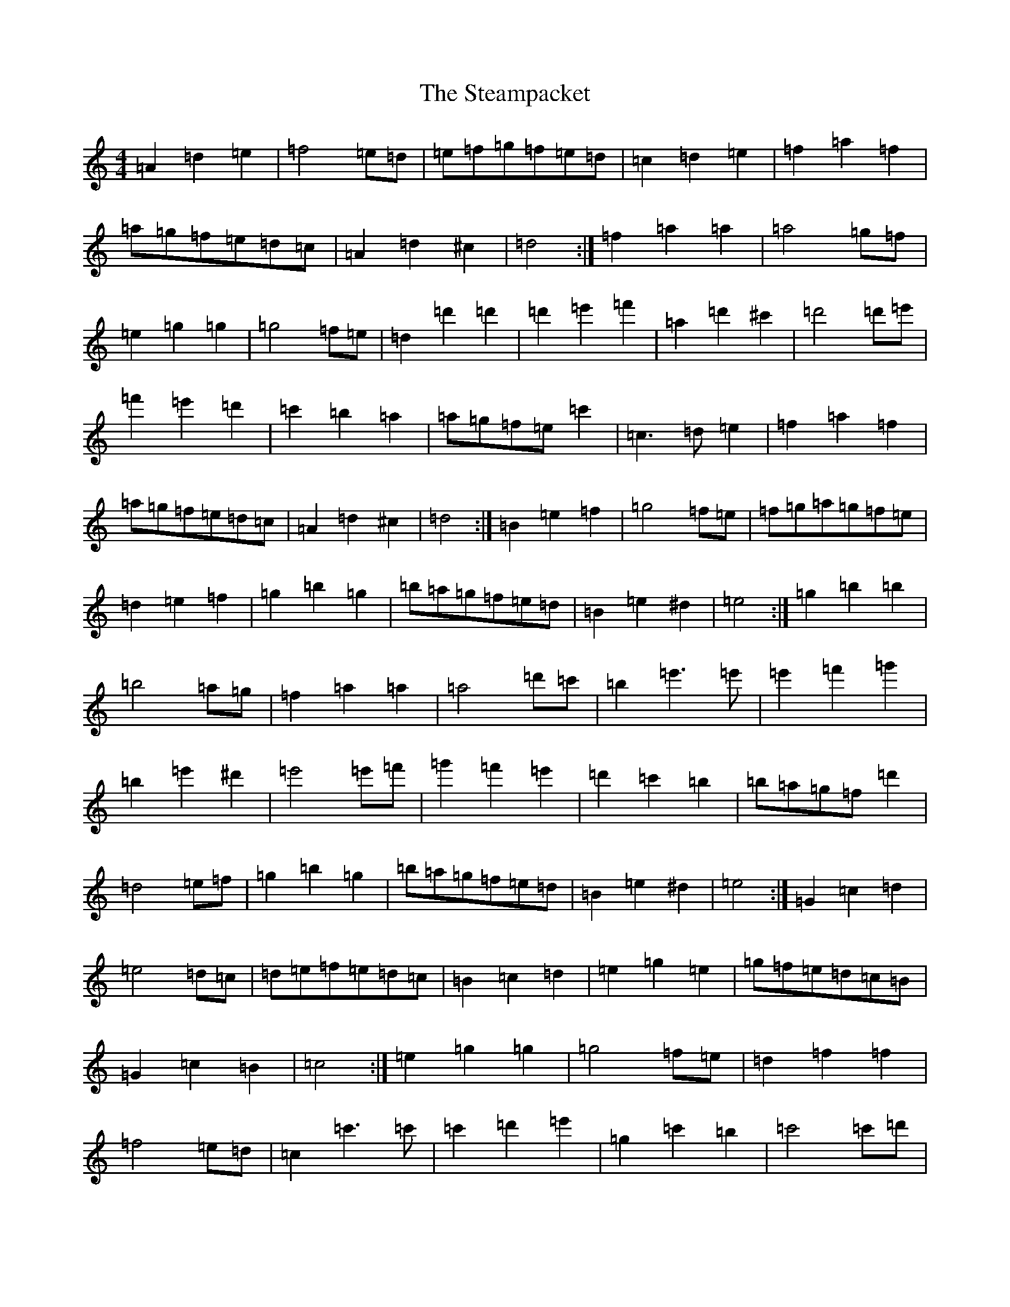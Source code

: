 X: 22755
T: Steampacket, The
S: https://thesession.org/tunes/690#setting5266
Z: G Major
R: reel
M: 4/4
L: 1/8
K: C Major
=A2=d2=e2|=f4=e=d|=e=f=g=f=e=d|=c2=d2=e2|=f2=a2=f2|=a=g=f=e=d=c|=A2=d2^c2|=d4:|=f2=a2=a2|=a4=g=f|=e2=g2=g2|=g4=f=e|=d2=d'2=d'2|=d'2=e'2=f'2|=a2=d'2^c'2|=d'4=d'=e'|=f'2=e'2=d'2|=c'2=b2=a2|=a=g=f=e=c'2|=c3=d=e2|=f2=a2=f2|=a=g=f=e=d=c|=A2=d2^c2|=d4:|=B2=e2=f2|=g4=f=e|=f=g=a=g=f=e|=d2=e2=f2|=g2=b2=g2|=b=a=g=f=e=d|=B2=e2^d2|=e4:|=g2=b2=b2|=b4=a=g|=f2=a2=a2|=a4=d'=c'|=b2=e'3=e'|=e'2=f'2=g'2|=b2=e'2^d'2|=e'4=e'=f'|=g'2=f'2=e'2|=d'2=c'2=b2|=b=a=g=f=d'2|=d4=e=f|=g2=b2=g2|=b=a=g=f=e=d|=B2=e2^d2|=e4:|=G2=c2=d2|=e4=d=c|=d=e=f=e=d=c|=B2=c2=d2|=e2=g2=e2|=g=f=e=d=c=B|=G2=c2=B2|=c4:|=e2=g2=g2|=g4=f=e|=d2=f2=f2|=f4=e=d|=c2=c'3=c'|=c'2=d'2=e'2|=g2=c'2=b2|=c'4=c'=d'|=e'2=d'2=c'2|=b2=a2=g2|=g=f=e=d=b2|=B3=c=d2|=e2=g2=e2|=g=f=e=d=c=B|=G2=c2=B2|=c4:|=e2=A2=B2|=c4=B=A|=B=c=d=c=B=A|=G2=A2=B2|